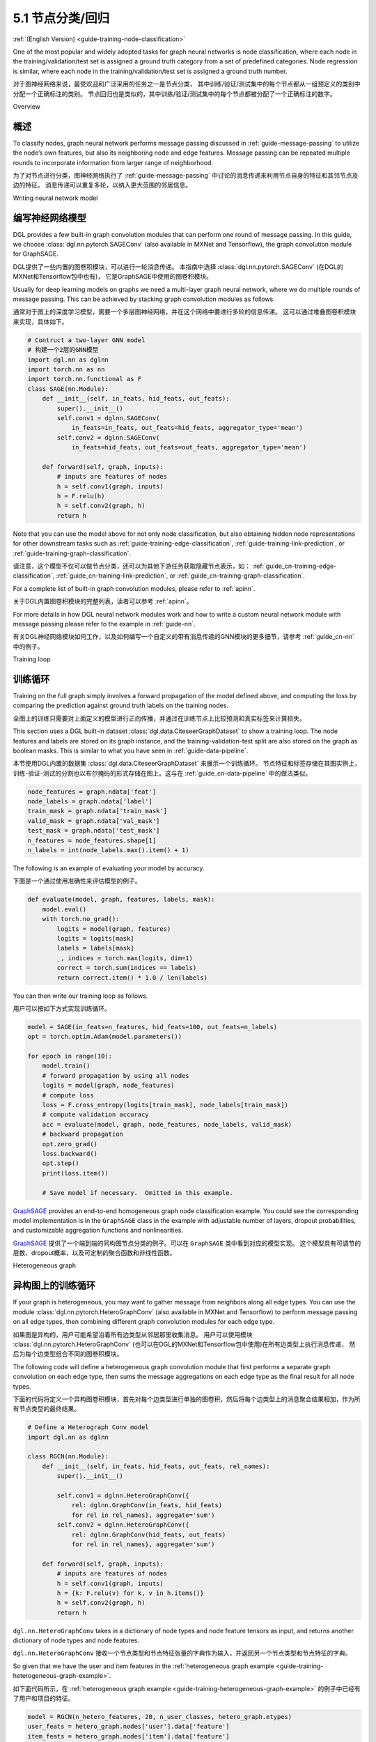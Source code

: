.. _guide_cn-training-node-classification:

5.1 节点分类/回归
--------------------------------------------------

:ref:`(English Version) <guide-training-node-classification>`

One of the most popular and widely adopted tasks for graph neural
networks is node classification, where each node in the
training/validation/test set is assigned a ground truth category from a
set of predefined categories. Node regression is similar, where each
node in the training/validation/test set is assigned a ground truth
number.

对于图神经网络来说，最受欢迎和广泛采用的任务之一是节点分类，
其中训练/验证/测试集中的每个节点都从一组预定义的类别中分配一个正确标注的类别。
节点回归也是类似的，其中训练/验证/测试集中的每个节点都被分配了一个正确标注的数字。

Overview

概述
~~~~~~~~

To classify nodes, graph neural network performs message passing
discussed in :ref:`guide-message-passing` to utilize the node’s own
features, but also its neighboring node and edge features. Message
passing can be repeated multiple rounds to incorporate information from
larger range of neighborhood.

为了对节点进行分类，图神经网络执行了 :ref:`guide-message-passing` 中讨论的消息传递来利用节点自身的特征和其邻节点及边的特征。
消息传递可以重复多轮，以纳入更大范围的邻居信息。

Writing neural network model

编写神经网络模型
~~~~~~~~~~~~~~~~~~~~~~~~~~~~~~~~~~

DGL provides a few built-in graph convolution modules that can perform
one round of message passing. In this guide, we choose
:class:`dgl.nn.pytorch.SAGEConv` (also available in MXNet and Tensorflow),
the graph convolution module for GraphSAGE.

DGL提供了一些内置的图卷积模块，可以进行一轮消息传递。
本指南中选择 :class:`dgl.nn.pytorch.SAGEConv` (在DGL的MXNet和Tensorflow包中也有)，
它是GraphSAGE中使用的图卷积模块。

Usually for deep learning models on graphs we need a multi-layer graph
neural network, where we do multiple rounds of message passing. This can
be achieved by stacking graph convolution modules as follows.

通常对于图上的深度学习模型，需要一个多层图神经网络，并在这个网络中要进行多轮的信息传递。
这可以通过堆叠图卷积模块来实现，具体如下。

.. code:: python

    # Contruct a two-layer GNN model
    # 构建一个2层的GNN模型
    import dgl.nn as dglnn
    import torch.nn as nn
    import torch.nn.functional as F
    class SAGE(nn.Module):
        def __init__(self, in_feats, hid_feats, out_feats):
            super().__init__()
            self.conv1 = dglnn.SAGEConv(
                in_feats=in_feats, out_feats=hid_feats, aggregator_type='mean')
            self.conv2 = dglnn.SAGEConv(
                in_feats=hid_feats, out_feats=out_feats, aggregator_type='mean')
      
        def forward(self, graph, inputs):
            # inputs are features of nodes
            h = self.conv1(graph, inputs)
            h = F.relu(h)
            h = self.conv2(graph, h)
            return h

Note that you can use the model above for not only node classification,
but also obtaining hidden node representations for other downstream
tasks such as
:ref:`guide-training-edge-classification`,
:ref:`guide-training-link-prediction`, or
:ref:`guide-training-graph-classification`.

请注意，这个模型不仅可以做节点分类，还可以为其他下游任务获取隐藏节点表示，如：
:ref:`guide_cn-training-edge-classification`,
:ref:`guide_cn-training-link-prediction`, or
:ref:`guide_cn-training-graph-classification`.


For a complete list of built-in graph convolution modules, please refer
to :ref:`apinn`.

关于DGL内置图卷积模块的完整列表，读者可以参考 :ref:`apinn`。

For more details in how DGL
neural network modules work and how to write a custom neural network
module with message passing please refer to the example in :ref:`guide-nn`.

有关DGL神经网络模块如何工作，以及如何编写一个自定义的带有消息传递的GNN模块的更多细节，请参考 :ref:`guide_cn-nn` 中的例子。

Training loop

训练循环
~~~~~~~~~~~~~

Training on the full graph simply involves a forward propagation of the
model defined above, and computing the loss by comparing the prediction
against ground truth labels on the training nodes.

全图上的训练只需要对上面定义的模型进行正向传播，并通过在训练节点上比较预测和真实标签来计算损失。

This section uses a DGL built-in dataset
:class:`dgl.data.CiteseerGraphDataset` to
show a training loop. The node features
and labels are stored on its graph instance, and the
training-validation-test split are also stored on the graph as boolean
masks. This is similar to what you have seen in :ref:`guide-data-pipeline`.

本节使用DGL内置的数据集 :class:`dgl.data.CiteseerGraphDataset` 来展示一个训练循环。
节点特征和标签存储在其图实例上，训练-验证-测试的分割也以布尔掩码的形式存储在图上。这与在
:ref:`guide_cn-data-pipeline` 中的做法类似。

.. code:: python

    node_features = graph.ndata['feat']
    node_labels = graph.ndata['label']
    train_mask = graph.ndata['train_mask']
    valid_mask = graph.ndata['val_mask']
    test_mask = graph.ndata['test_mask']
    n_features = node_features.shape[1]
    n_labels = int(node_labels.max().item() + 1)

The following is an example of evaluating your model by accuracy.

下面是一个通过使用准确性来评估模型的例子。

.. code:: python

    def evaluate(model, graph, features, labels, mask):
        model.eval()
        with torch.no_grad():
            logits = model(graph, features)
            logits = logits[mask]
            labels = labels[mask]
            _, indices = torch.max(logits, dim=1)
            correct = torch.sum(indices == labels)
            return correct.item() * 1.0 / len(labels)

You can then write our training loop as follows.

用户可以按如下方式实现训练循环。

.. code:: python

    model = SAGE(in_feats=n_features, hid_feats=100, out_feats=n_labels)
    opt = torch.optim.Adam(model.parameters())
    
    for epoch in range(10):
        model.train()
        # forward propagation by using all nodes
        logits = model(graph, node_features)
        # compute loss
        loss = F.cross_entropy(logits[train_mask], node_labels[train_mask])
        # compute validation accuracy
        acc = evaluate(model, graph, node_features, node_labels, valid_mask)
        # backward propagation
        opt.zero_grad()
        loss.backward()
        opt.step()
        print(loss.item())
    
        # Save model if necessary.  Omitted in this example.


`GraphSAGE <https://github.com/dmlc/dgl/blob/master/examples/pytorch/graphsage/train_full.py>`__
provides an end-to-end homogeneous graph node classification example.
You could see the corresponding model implementation is in the
``GraphSAGE`` class in the example with adjustable number of layers,
dropout probabilities, and customizable aggregation functions and
nonlinearities.

`GraphSAGE <https://github.com/dmlc/dgl/blob/master/examples/pytorch/graphsage/train_full.py>`__
提供了一个端到端的同构图节点分类的例子。可以在 ``GraphSAGE`` 类中看到对应的模型实现。
这个模型具有可调节的层数、dropout概率，以及可定制的聚合函数和非线性函数。

.. _guide_cn-training-rgcn-node-classification:

Heterogeneous graph

异构图上的训练循环
~~~~~~~~~~~~~~~~~~~

If your graph is heterogeneous, you may want to gather message from
neighbors along all edge types. You can use the module
:class:`dgl.nn.pytorch.HeteroGraphConv` (also available in MXNet and Tensorflow)
to perform message passing
on all edge types, then combining different graph convolution modules
for each edge type.

如果图是异构的，用户可能希望沿着所有边类型从邻居那里收集消息。
用户可以使用模块 :class:`dgl.nn.pytorch.HeteroGraphConv` (也可以在DGL的MXNet和Tensorflow包中使用)在所有边类型上执行消息传递，
然后为每个边类型组合不同的图卷积模块。

The following code will define a heterogeneous graph convolution module
that first performs a separate graph convolution on each edge type, then
sums the message aggregations on each edge type as the final result for
all node types.

下面的代码将定义一个异构图卷积模块，首先对每个边类型进行单独的图卷积，然后将每个边类型上的消息聚合结果相加，作为所有节点类型的最终结果。

.. code:: python

    # Define a Heterograph Conv model
    import dgl.nn as dglnn
    
    class RGCN(nn.Module):
        def __init__(self, in_feats, hid_feats, out_feats, rel_names):
            super().__init__()
            
            self.conv1 = dglnn.HeteroGraphConv({
                rel: dglnn.GraphConv(in_feats, hid_feats)
                for rel in rel_names}, aggregate='sum')
            self.conv2 = dglnn.HeteroGraphConv({
                rel: dglnn.GraphConv(hid_feats, out_feats)
                for rel in rel_names}, aggregate='sum')
      
        def forward(self, graph, inputs):
            # inputs are features of nodes
            h = self.conv1(graph, inputs)
            h = {k: F.relu(v) for k, v in h.items()}
            h = self.conv2(graph, h)
            return h

``dgl.nn.HeteroGraphConv`` takes in a dictionary of node types and node
feature tensors as input, and returns another dictionary of node types
and node features.

``dgl.nn.HeteroGraphConv`` 接收一个节点类型和节点特征张量的字典作为输入，并返回另一个节点类型和节点特征的字典。

So given that we have the user and item features in the
:ref:`heterogeneous graph example <guide-training-heterogeneous-graph-example>`.

如下面代码所示，在 :ref:`heterogeneous graph example <guide-training-heterogeneous-graph-example>`
的例子中已经有了用户和项目的特征。

.. code:: python

    model = RGCN(n_hetero_features, 20, n_user_classes, hetero_graph.etypes)
    user_feats = hetero_graph.nodes['user'].data['feature']
    item_feats = hetero_graph.nodes['item'].data['feature']
    labels = hetero_graph.nodes['user'].data['label']
    train_mask = hetero_graph.nodes['user'].data['train_mask']

One can simply perform a forward propagation as follows:

用户可以简单地进行如下的正向传播：

.. code:: python

    node_features = {'user': user_feats, 'item': item_feats}
    h_dict = model(hetero_graph, {'user': user_feats, 'item': item_feats})
    h_user = h_dict['user']
    h_item = h_dict['item']

Training loop is the same as the one for homogeneous graph, except that
now you have a dictionary of node representations from which you compute
the predictions. For instance, if you are only predicting the ``user``
nodes, you can just extract the ``user`` node embeddings from the
returned dictionary:

异构图上的训练循环和同构图的训练循环是一样的，只是现在用户有一个节点表示的字典以计算预测。
例如，如果只预测 ``user`` 节点，用户可以只从返回的字典中提取 ``user`` 的节点嵌入。

.. code:: python

    opt = torch.optim.Adam(model.parameters())
    
    for epoch in range(5):
        model.train()
        # forward propagation by using all nodes and extracting the user embeddings
        logits = model(hetero_graph, node_features)['user']
        # compute loss
        loss = F.cross_entropy(logits[train_mask], labels[train_mask])
        # Compute validation accuracy.  Omitted in this example.
        # backward propagation
        opt.zero_grad()
        loss.backward()
        opt.step()
        print(loss.item())
    
        # Save model if necessary.  Omitted in the example.


DGL provides an end-to-end example of
`RGCN <https://github.com/dmlc/dgl/blob/master/examples/pytorch/rgcn-hetero/entity_classify.py>`__
for node classification. You can see the definition of heterogeneous
graph convolution in ``RelGraphConvLayer`` in the `model implementation
file <https://github.com/dmlc/dgl/blob/master/examples/pytorch/rgcn-hetero/model.py>`__.

DGL提供了一个用于节点分类的RGCN的端到端的例子
`RGCN <https://github.com/dmlc/dgl/blob/master/examples/pytorch/rgcn-hetero/entity_classify.py>`__
。用户可以在 `模型实现文件
<https://github.com/dmlc/dgl/blob/master/examples/pytorch/rgcn-hetero/model.py>`__
中查看异构图卷积 ``RelGraphConvLayer`` 的定义。


